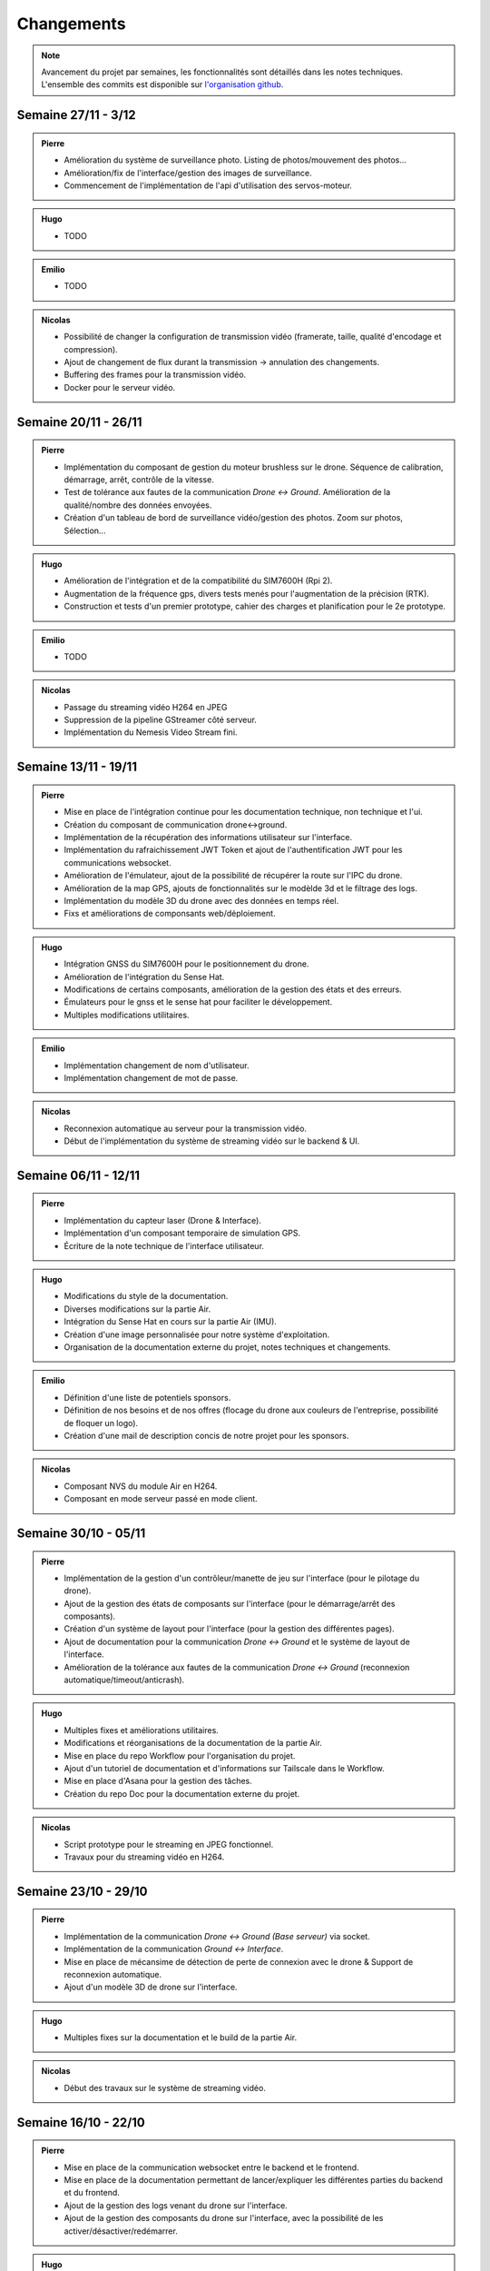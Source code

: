 Changements
===========

.. note::
    Avancement du projet par semaines, les fonctionnalités sont détaillés dans les notes techniques.
    L'ensemble des commits est disponible sur `l'organisation github <https://github.com/orgs/NemesisDrone/repositories>`_.

Semaine 27/11 - 3/12
---------------------

.. admonition:: Pierre

    - Amélioration du système de surveillance photo. Listing de photos/mouvement des photos...
    - Amélioration/fix de l'interface/gestion des images de surveillance.
    - Commencement de l'implémentation de l'api d'utilisation des servos-moteur.

.. admonition:: Hugo

    - TODO

.. admonition:: Emilio

    - TODO

.. admonition:: Nicolas

    - Possibilité de changer la configuration de transmission vidéo (framerate, taille, qualité d'encodage et compression).
    - Ajout de changement de flux durant la transmission -> annulation des changements.
    - Buffering des frames pour la transmission vidéo.
    - Docker pour le serveur vidéo.

Semaine 20/11 - 26/11
---------------------

.. admonition:: Pierre

    - Implémentation du composant de gestion du moteur brushless sur le drone. Séquence de calibration, démarrage, arrêt, contrôle de la vitesse.
    - Test de tolérance aux fautes de la communication `Drone <-> Ground`. Amélioration de la qualité/nombre des données envoyées.
    - Création d'un tableau de bord de surveillance vidéo/gestion des photos. Zoom sur photos, Sélection...

.. admonition:: Hugo

    - Amélioration de l'intégration et de la compatibilité du SIM7600H (Rpi 2).
    - Augmentation de la fréquence gps, divers tests menés pour l'augmentation de la précision (RTK).
    - Construction et tests d'un premier prototype, cahier des charges et planification pour le 2e prototype.

.. admonition:: Emilio

    - TODO

.. admonition:: Nicolas

    - Passage du streaming vidéo H264 en JPEG
    - Suppression de la pipeline GStreamer côté serveur.
    - Implémentation du Nemesis Video Stream fini.

Semaine 13/11 - 19/11
---------------------
.. admonition:: Pierre

    - Mise en place de l'intégration continue pour les documentation technique, non technique et l'ui.
    - Création du composant de communication drone<->ground.
    - Implémentation de la récupération des informations utilisateur sur l'interface.
    - Implémentation du rafraichissement JWT Token et ajout de l'authentification JWT pour les communications websocket.
    - Amélioration de l'émulateur, ajout de la possibilité de récupérer la route sur l'IPC du drone.
    - Amélioration de la map GPS, ajouts de fonctionnalités sur le modèlde 3d et le filtrage des logs.
    - Implémentation du modèle 3D du drone avec des données en temps réel.
    - Fixs et améliorations de componsants web/déploiement.

.. admonition:: Hugo

    - Intégration GNSS du SIM7600H pour le positionnement du drone.
    - Amélioration de l'intégration du Sense Hat.
    - Modifications de certains composants, amélioration de la gestion des états et des erreurs.
    - Émulateurs pour le gnss et le sense hat pour faciliter le développement.
    - Multiples modifications utilitaires.

.. admonition:: Emilio

    - Implémentation changement de nom d'utilisateur.
    - Implémentation changement de mot de passe.

.. admonition:: Nicolas

    - Reconnexion automatique au serveur pour la transmission vidéo.
    - Début de l'implémentation du système de streaming vidéo sur le backend & UI.

Semaine 06/11 - 12/11
---------------------

.. admonition:: Pierre

    - Implémentation du capteur laser (Drone & Interface).
    - Implémentation d'un composant temporaire de simulation GPS.
    - Écriture de la note technique de l'interface utilisateur.

.. admonition:: Hugo

    - Modifications du style de la documentation.
    - Diverses modifications sur la partie Air.
    - Intégration du Sense Hat en cours sur la partie Air (IMU).
    - Création d'une image personnalisée pour notre système d'exploitation.
    - Organisation de la documentation externe du projet, notes techniques et changements.

.. admonition:: Emilio

    - Définition d'une liste de potentiels sponsors.
    - Définition de nos besoins et de nos offres (flocage du drone aux couleurs de l'entreprise, possibilité de floquer un logo).
    - Création d'une mail de description concis de notre projet pour les sponsors.

.. admonition:: Nicolas

    - Composant NVS du module Air en H264.
    - Composant en mode serveur passé en mode client.

Semaine 30/10 - 05/11
---------------------

.. admonition:: Pierre

    - Implémentation de la gestion d'un contrôleur/manette de jeu sur l'interface (pour le pilotage du drone).
    - Ajout de la gestion des états de composants sur l'interface (pour le démarrage/arrêt des composants).
    - Création d'un système de layout pour l'interface (pour la gestion des différentes pages).
    - Ajout de documentation pour la communication `Drone <-> Ground` et le système de layout de l'interface.
    - Amélioration de la tolérance aux fautes de la communication `Drone <-> Ground` (reconnexion automatique/timeout/anticrash).

.. admonition:: Hugo

    - Multiples fixes et améliorations utilitaires.
    - Modifications et réorganisations de la documentation de la partie Air.
    - Mise en place du repo Workflow pour l'organisation du projet.
    - Ajout d'un tutoriel de documentation et d'informations sur Tailscale dans le Workflow.
    - Mise en place d'Asana pour la gestion des tâches.
    - Création du repo Doc pour la documentation externe du projet.

.. admonition:: Nicolas

    - Script prototype pour le streaming en JPEG fonctionnel.
    - Travaux pour du streaming vidéo en H264.

Semaine 23/10 - 29/10
---------------------

.. admonition:: Pierre

    - Implémentation de la communication `Drone <-> Ground (Base serveur)` via socket.
    - Implémentation de la communication `Ground <-> Interface`.
    - Mise en place de mécansime de détection de perte de connexion avec le drone & Support de reconnexion automatique.
    - Ajout d'un modèle 3D de drone sur l'interface.

.. admonition:: Hugo

    - Multiples fixes sur la documentation et le build de la partie Air.

.. admonition:: Nicolas

    - Début des travaux sur le système de streaming vidéo.

Semaine 16/10 - 22/10
---------------------

.. admonition:: Pierre

    - Mise en place de la communication websocket entre le backend et le frontend.
    - Mise en place de la documentation permettant de lancer/expliquer les différentes parties du backend et du frontend.
    - Ajout de la gestion des logs venant du drone sur l'interface.
    - Ajout de la gestion des composants du drone sur l'interface, avec la possibilité de les activer/désactiver/redémarrer.

.. admonition:: Hugo

    - Travail sur l'intégration de la radiocommande.
    - Plusieurs modifications et fixes de bugs sur la partie Air.
    - Ajout de tests unitaires pour l'IPC.
    - CI/CD pour la partie Air.

Semaine 09/10 - 15/10
---------------------

.. admonition:: Pierre

    - Création de la base de développement de l'interface et du backend. Voir :doc:`Interface <writeups/user_interfaces>`.
    - Implémentation de l'authentification/connexion utilisateur.
    - Implémentation du tableau de bord : informations du drone, map GPS...

.. admonition:: Hugo

    - Création et début de mise en place du repository pour le logiciel embarqué. Voir :doc:`Logiciels Embarqués <writeups/embeded_software>`.
    - Mise en place de la documentation du logiciel embarqué et de docker.
    - Création de la bibliothèque pour la communication inter process (IPC) et pour les composants.
    - Création du manager pour gérer les composants.
